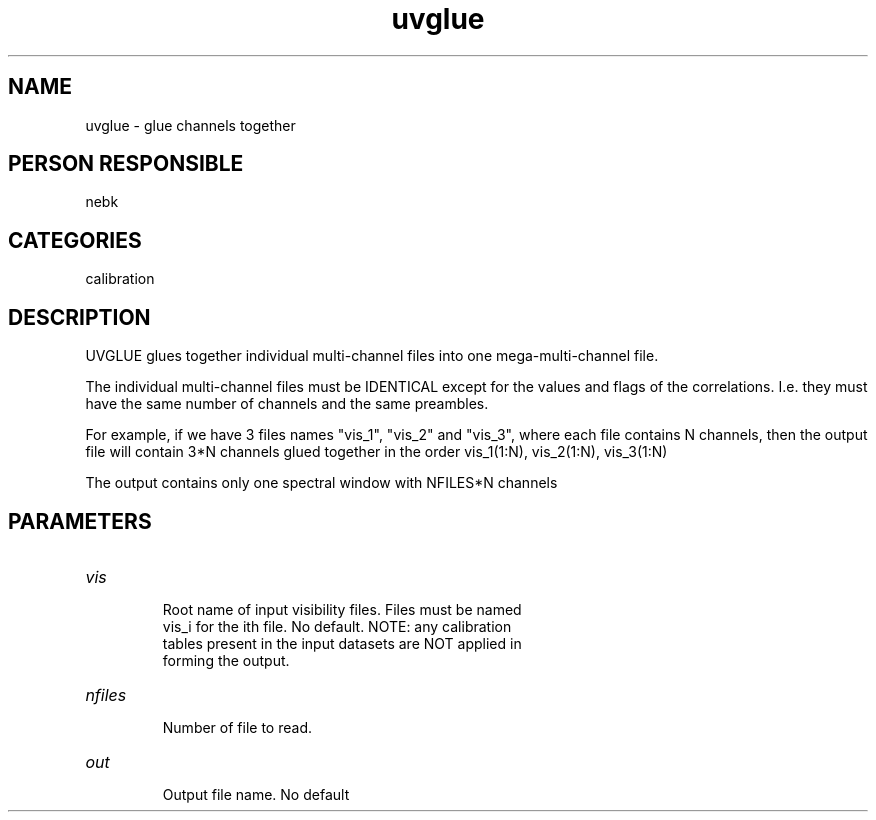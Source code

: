 .TH uvglue 1
.SH NAME
uvglue - glue channels together
.SH PERSON RESPONSIBLE
nebk
.SH CATEGORIES
calibration
.SH DESCRIPTION
UVGLUE glues together individual multi-channel files into
one mega-multi-channel file.
.sp
The individual multi-channel files must be IDENTICAL except for
the values and flags of the correlations.  I.e. they must have
the same number of channels and the same preambles.
.sp
For example, if we have 3 files names "vis_1", "vis_2" and
"vis_3", where each file contains N  channels, then the output
file will contain 3*N channels glued together in the order
vis_1(1:N), vis_2(1:N), vis_3(1:N)
.sp
The output contains only one spectral window with NFILES*N channels
.sp
.SH PARAMETERS
.TP
\fIvis\fP
.nf
  Root name of input visibility files.   Files must be named
  vis_i for the ith file.  No default. NOTE: any calibration
  tables present in the input datasets are NOT applied in
  forming the output.
.TP
\fInfiles\fP
  Number of file to read.
.TP
\fIout\fP
  Output file name. No default
.fi
.sp
